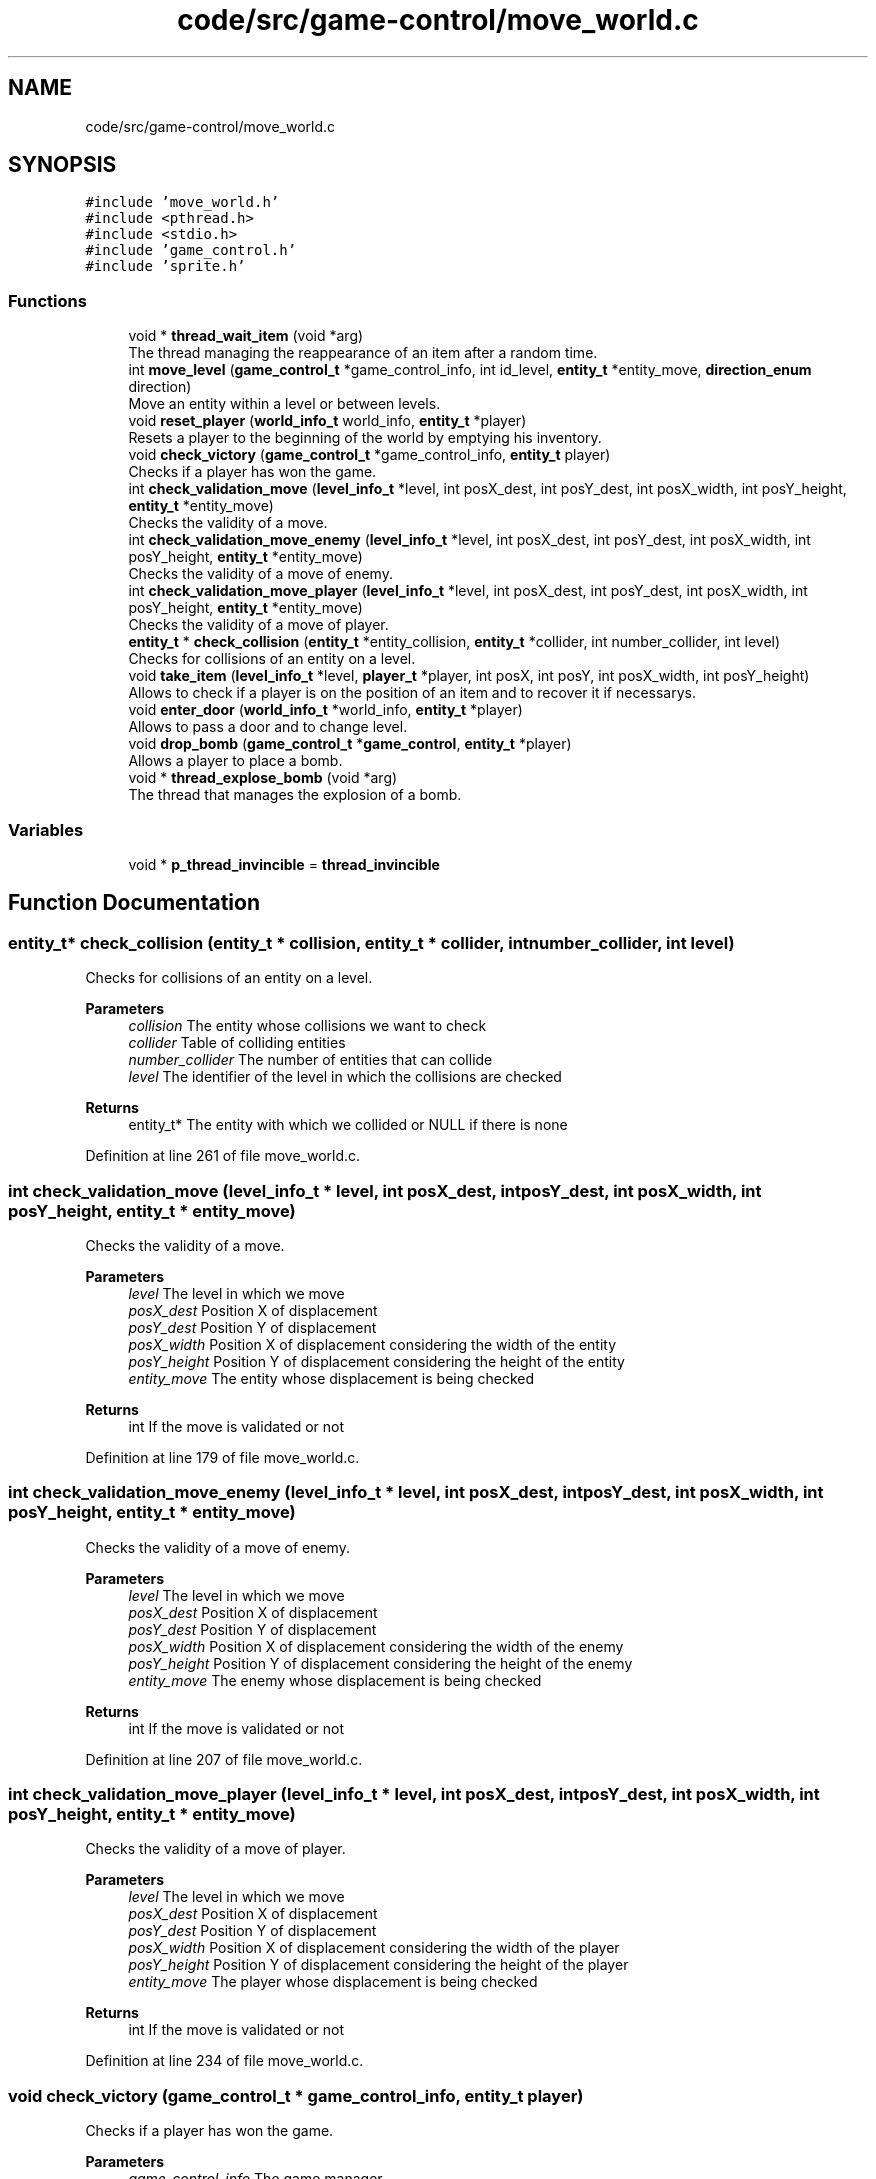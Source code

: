 .TH "code/src/game-control/move_world.c" 3 "Sun Apr 2 2023" "Version 1.0" "Starlyze" \" -*- nroff -*-
.ad l
.nh
.SH NAME
code/src/game-control/move_world.c
.SH SYNOPSIS
.br
.PP
\fC#include 'move_world\&.h'\fP
.br
\fC#include <pthread\&.h>\fP
.br
\fC#include <stdio\&.h>\fP
.br
\fC#include 'game_control\&.h'\fP
.br
\fC#include 'sprite\&.h'\fP
.br

.SS "Functions"

.in +1c
.ti -1c
.RI "void * \fBthread_wait_item\fP (void *arg)"
.br
.RI "The thread managing the reappearance of an item after a random time\&. "
.ti -1c
.RI "int \fBmove_level\fP (\fBgame_control_t\fP *game_control_info, int id_level, \fBentity_t\fP *entity_move, \fBdirection_enum\fP direction)"
.br
.RI "Move an entity within a level or between levels\&. "
.ti -1c
.RI "void \fBreset_player\fP (\fBworld_info_t\fP world_info, \fBentity_t\fP *player)"
.br
.RI "Resets a player to the beginning of the world by emptying his inventory\&. "
.ti -1c
.RI "void \fBcheck_victory\fP (\fBgame_control_t\fP *game_control_info, \fBentity_t\fP player)"
.br
.RI "Checks if a player has won the game\&. "
.ti -1c
.RI "int \fBcheck_validation_move\fP (\fBlevel_info_t\fP *level, int posX_dest, int posY_dest, int posX_width, int posY_height, \fBentity_t\fP *entity_move)"
.br
.RI "Checks the validity of a move\&. "
.ti -1c
.RI "int \fBcheck_validation_move_enemy\fP (\fBlevel_info_t\fP *level, int posX_dest, int posY_dest, int posX_width, int posY_height, \fBentity_t\fP *entity_move)"
.br
.RI "Checks the validity of a move of enemy\&. "
.ti -1c
.RI "int \fBcheck_validation_move_player\fP (\fBlevel_info_t\fP *level, int posX_dest, int posY_dest, int posX_width, int posY_height, \fBentity_t\fP *entity_move)"
.br
.RI "Checks the validity of a move of player\&. "
.ti -1c
.RI "\fBentity_t\fP * \fBcheck_collision\fP (\fBentity_t\fP *entity_collision, \fBentity_t\fP *collider, int number_collider, int level)"
.br
.RI "Checks for collisions of an entity on a level\&. "
.ti -1c
.RI "void \fBtake_item\fP (\fBlevel_info_t\fP *level, \fBplayer_t\fP *player, int posX, int posY, int posX_width, int posY_height)"
.br
.RI "Allows to check if a player is on the position of an item and to recover it if necessarys\&. "
.ti -1c
.RI "void \fBenter_door\fP (\fBworld_info_t\fP *world_info, \fBentity_t\fP *player)"
.br
.RI "Allows to pass a door and to change level\&. "
.ti -1c
.RI "void \fBdrop_bomb\fP (\fBgame_control_t\fP *\fBgame_control\fP, \fBentity_t\fP *player)"
.br
.RI "Allows a player to place a bomb\&. "
.ti -1c
.RI "void * \fBthread_explose_bomb\fP (void *arg)"
.br
.RI "The thread that manages the explosion of a bomb\&. "
.in -1c
.SS "Variables"

.in +1c
.ti -1c
.RI "void * \fBp_thread_invincible\fP = \fBthread_invincible\fP"
.br
.in -1c
.SH "Function Documentation"
.PP 
.SS "\fBentity_t\fP* check_collision (\fBentity_t\fP * collision, \fBentity_t\fP * collider, int number_collider, int level)"

.PP
Checks for collisions of an entity on a level\&. 
.PP
\fBParameters\fP
.RS 4
\fIcollision\fP The entity whose collisions we want to check 
.br
\fIcollider\fP Table of colliding entities 
.br
\fInumber_collider\fP The number of entities that can collide 
.br
\fIlevel\fP The identifier of the level in which the collisions are checked 
.RE
.PP
\fBReturns\fP
.RS 4
entity_t* The entity with which we collided or NULL if there is none 
.RE
.PP

.PP
Definition at line 261 of file move_world\&.c\&.
.SS "int check_validation_move (\fBlevel_info_t\fP * level, int posX_dest, int posY_dest, int posX_width, int posY_height, \fBentity_t\fP * entity_move)"

.PP
Checks the validity of a move\&. 
.PP
\fBParameters\fP
.RS 4
\fIlevel\fP The level in which we move 
.br
\fIposX_dest\fP Position X of displacement 
.br
\fIposY_dest\fP Position Y of displacement 
.br
\fIposX_width\fP Position X of displacement considering the width of the entity 
.br
\fIposY_height\fP Position Y of displacement considering the height of the entity 
.br
\fIentity_move\fP The entity whose displacement is being checked 
.RE
.PP
\fBReturns\fP
.RS 4
int If the move is validated or not 
.RE
.PP

.PP
Definition at line 179 of file move_world\&.c\&.
.SS "int check_validation_move_enemy (\fBlevel_info_t\fP * level, int posX_dest, int posY_dest, int posX_width, int posY_height, \fBentity_t\fP * entity_move)"

.PP
Checks the validity of a move of enemy\&. 
.PP
\fBParameters\fP
.RS 4
\fIlevel\fP The level in which we move 
.br
\fIposX_dest\fP Position X of displacement 
.br
\fIposY_dest\fP Position Y of displacement 
.br
\fIposX_width\fP Position X of displacement considering the width of the enemy 
.br
\fIposY_height\fP Position Y of displacement considering the height of the enemy 
.br
\fIentity_move\fP The enemy whose displacement is being checked 
.RE
.PP
\fBReturns\fP
.RS 4
int If the move is validated or not 
.RE
.PP

.PP
Definition at line 207 of file move_world\&.c\&.
.SS "int check_validation_move_player (\fBlevel_info_t\fP * level, int posX_dest, int posY_dest, int posX_width, int posY_height, \fBentity_t\fP * entity_move)"

.PP
Checks the validity of a move of player\&. 
.PP
\fBParameters\fP
.RS 4
\fIlevel\fP The level in which we move 
.br
\fIposX_dest\fP Position X of displacement 
.br
\fIposY_dest\fP Position Y of displacement 
.br
\fIposX_width\fP Position X of displacement considering the width of the player 
.br
\fIposY_height\fP Position Y of displacement considering the height of the player 
.br
\fIentity_move\fP The player whose displacement is being checked 
.RE
.PP
\fBReturns\fP
.RS 4
int If the move is validated or not 
.RE
.PP

.PP
Definition at line 234 of file move_world\&.c\&.
.SS "void check_victory (\fBgame_control_t\fP * game_control_info, \fBentity_t\fP player)"

.PP
Checks if a player has won the game\&. 
.PP
\fBParameters\fP
.RS 4
\fIgame_control_info\fP The game manager 
.br
\fIplayer\fP The player who we want to know if he won 
.RE
.PP

.PP
Definition at line 165 of file move_world\&.c\&.
.SS "void drop_bomb (\fBgame_control_t\fP * game_control, \fBentity_t\fP * player)"

.PP
Allows a player to place a bomb\&. 
.PP
\fBParameters\fP
.RS 4
\fIgame_control\fP The game manager 
.br
\fIplayer\fP The player who places a bombs 
.RE
.PP

.PP
Definition at line 413 of file move_world\&.c\&.
.SS "void enter_door (\fBworld_info_t\fP * world_info, \fBentity_t\fP * player)"

.PP
Allows to pass a door and to change level\&. 
.PP
\fBParameters\fP
.RS 4
\fIworld_info\fP The informations of the world 
.br
\fIplayer\fP The player who borrows a doors 
.RE
.PP

.PP
Definition at line 336 of file move_world\&.c\&.
.SS "int move_level (\fBgame_control_t\fP * game_control_info, int id_level, \fBentity_t\fP * entity_move, \fBdirection_enum\fP direction)"

.PP
Move an entity within a level or between levels\&. 
.PP
\fBParameters\fP
.RS 4
\fIgame_control_info\fP The game manager 
.br
\fIid_level\fP The identifier of the level in which the entity we are moving is 
.br
\fIentity_move\fP The entity that is moved 
.br
\fIdirection\fP Direction of the entity 
.RE
.PP
\fBReturns\fP
.RS 4
int If the trip went wells 
.RE
.PP

.PP
Definition at line 25 of file move_world\&.c\&.
.SS "void reset_player (\fBworld_info_t\fP world_info, \fBentity_t\fP * player)"

.PP
Resets a player to the beginning of the world by emptying his inventory\&. 
.PP
\fBParameters\fP
.RS 4
\fIworld_info\fP Information from a world 
.br
\fIplayer\fP The player whose position and inventory are reset in the world 
.RE
.PP

.PP
Definition at line 139 of file move_world\&.c\&.
.SS "void take_item (\fBlevel_info_t\fP * level, \fBplayer_t\fP * player, int posX_dest, int posY_dest, int posX_width, int posY_height)"

.PP
Allows to check if a player is on the position of an item and to recover it if necessarys\&. 
.PP
\fBParameters\fP
.RS 4
\fIlevel\fP The level at which the item potential is checked and recovered 
.br
\fIplayer\fP The player who will retrieve the item 
.br
\fIposX_dest\fP Position X of the player 
.br
\fIposY_dest\fP Position Y of the player 
.br
\fIposX_width\fP Position X of the player considering the width of the player 
.br
\fIposY_height\fP Position Y of the player considering the height of the player 
.RE
.PP

.PP
Definition at line 289 of file move_world\&.c\&.
.SS "void* thread_explose_bomb (void * arg)"

.PP
The thread that manages the explosion of a bomb\&. 
.PP
\fBParameters\fP
.RS 4
\fIarg\fP The information needed for the thread 
.RE
.PP
\fBReturns\fP
.RS 4
void* The result of this Thread - there is NULL 
.RE
.PP

.PP
Definition at line 464 of file move_world\&.c\&.
.SS "void* thread_wait_item (void * arg)"

.PP
The thread managing the reappearance of an item after a random time\&. 
.PP
\fBParameters\fP
.RS 4
\fIarg\fP The necessary thread information 
.RE
.PP
\fBReturns\fP
.RS 4
void* The result of this Thread - there is NULL 
.RE
.PP

.PP
Definition at line 11 of file move_world\&.c\&.
.SH "Variable Documentation"
.PP 
.SS "void* p_thread_invincible = \fBthread_invincible\fP"

.PP
Definition at line 9 of file move_world\&.c\&.
.SH "Author"
.PP 
Generated automatically by Doxygen for Starlyze from the source code\&.
